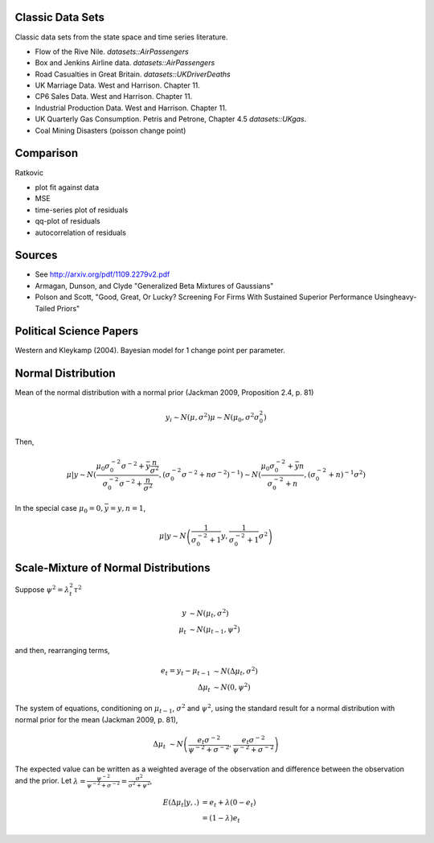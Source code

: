 Classic Data Sets
==================

Classic data sets from the state space and time series literature.

- Flow of the Rive Nile. `datasets::AirPassengers`
- Box and Jenkins Airline data. `datasets::AirPassengers`
- Road Casualties in Great Britain. `datasets::UKDriverDeaths`
- UK Marriage Data. West and Harrison. Chapter 11.
- CP6 Sales Data. West and Harrison. Chapter 11.
- Industrial Production Data. West and Harrison. Chapter 11.
- UK Quarterly Gas Consumption. Petris and Petrone, Chapter 4.5
  `datasets::UKgas`.
- Coal Mining Disasters (poisson change point)


Comparison
=============


Ratkovic

- plot fit against data
- MSE
- time-series plot of residuals
- qq-plot of residuals
- autocorrelation of residuals

Sources
==============

- See http://arxiv.org/pdf/1109.2279v2.pdf
- Armagan, Dunson, and Clyde  "Generalized Beta Mixtures of Gaussians"
- Polson and Scott, "Good, Great, Or Lucky? Screening For Firms With Sustained Superior Performance Usingheavy-Tailed Priors"


Political Science Papers
========================

Western and Kleykamp (2004). Bayesian model for 1 change point per parameter.

Normal Distribution
====================

Mean of the normal distribution with a normal prior (Jackman 2009, Proposition 2.4, p. 81)

.. math::

   y_i \sim N(\mu, \sigma^2)
   \mu \sim N(\mu_0, \sigma^2 \sigma_0^2)

Then,

.. math::

   \mu | y \sim N \left( \frac{\mu_0 \sigma_0^{-2} \sigma^{-2} + \bar y \frac{n}{\sigma^2}}{\sigma_0^{-2} \sigma^{-2} + \frac{n}{\sigma^2}}, \left(\sigma_0^{-2} \sigma^{-2} + n \sigma^{-2})^{-1} \right) 
   \sim N \left(\frac{\mu_0 \sigma_0^{-2} + \bar y n}{\sigma_0^{-2}  + n}, \left(\sigma_0^{-2} + n)^{-1} \sigma^{2} \right)

In the special case :math:`\mu_0 = 0, \bar y = y, n = 1`,

.. math::

   \mu | y \sim N \left( \frac{1}{\sigma_0^{-2} + 1} y, \frac{1}{\sigma_0^{-2} + 1}\sigma^2 \right)


Scale-Mixture of Normal Distributions
=======================================

Suppose :math:`\psi^2 = \lambda_t^2 \tau^2`

.. math::
   
   y &\sim N(\mu_t, \sigma^2) \\
   \mu_t & \sim N(\mu_{t - 1}, \psi^2)

and then, rearranging terms,

.. math::
   
   e_t = y_t - \mu_{t - 1} &\sim N(\Delta \mu_t, \sigma^2) \\ 
   \Delta \mu_t & \sim N(0, \psi^2)

The system of equations, conditioning on :math:`\mu_{t-1}`, :math:`\sigma^2` and :math:`\psi^2`, 
using the standard result for a normal distribution with normal prior for the mean (Jackman 2009, p. 81),

.. math::

   \Delta \mu_t &\sim N\left( \frac{e_t \sigma^{-2}}{\psi^{-2} + \sigma^{-2}}, \frac{e_t \sigma^{-2}}{\psi^{-2} + \sigma^{-2}}  \right)

The expected value can be written as a weighted average of the observation and difference between
the observation and the prior. Let :math:`\lambda = \frac{\psi^{-2}}{\psi^{-2} + \sigma^{-2}} = \frac{\sigma^2}{\sigma^2 + \psi^2}`,

.. math::

   E(\Delta \mu_t | y, .) &= e_t + \lambda(0 - e_t) \\
   &= (1 - \lambda) e_t
